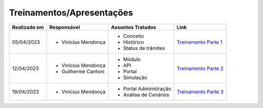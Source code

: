 Treinamentos/Apresentações
==========================

+-------------+-------------------+----------------------+--------------------------------------------------------------------------------------------------+
|Realizado em |    Responsável    | Assuntos Tratados    |                Link                                                                              |
+=============+===================+======================+==================================================================================================+
| 05/04/2023  |- Vinícius Mendonça| - Conceito           |                                                                                                  |
|             |                   | - Histórico          | `Treinamento Parte 1 <https://drive.google.com/file/d/1rZL24WiAyqzBCSKvElNc7y785VdUHxia/view>`_  | 
|             |                   | - Status de trâmites |                                                                                                  |
|             |                   |                      |                                                                                                  |
+-------------+-------------------+----------------------+--------------------------------------------------------------------------------------------------+
| 12/04/2023  |- Vinícius Mendonça| - Módulo             |                                                                                                  |
|             |- Guilherme Cantoni| - API                | `Treinamento Parte 2 <https://drive.google.com/file/d/1BxBIhO7YURqbae5LtGCQut9nQ2RF9Byz/view>`_  | 
|             |                   | - Portal             |                                                                                                  |
|             |                   | - Simulação          |                                                                                                  |
+-------------+-------------------+----------------------+--------------------------------------------------------------------------------------------------+
| 19/04/2023  |- Vinícius Mendonça|- Portal Administração|                                                                                                  |
|             |                   |- Análise de Cenários | `Treinamento Parte 3 <https://drive.google.com/file/d/1H4qfihC8DAcvDuOOodPi34TK2Q29XQ5E/view>`_  | 
|             |                   |                      |                                                                                                  |
|             |                   |                      |                                                                                                  |
+-------------+-------------------+----------------------+--------------------------------------------------------------------------------------------------+

